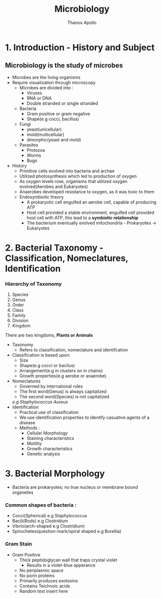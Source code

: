 #+title: Microbiology
#+author: Thanos Apollo
#+description: Notes, according to the syllabus of MU Sofia


* 1. Introduction - History and Subject

** Microbiology is the study of microbes
- Microbes are the living organisms
- Require visualization through microscopy
    - Microbes are divided into :
        - Viruses
        - RNA or DNA
        - Double stranded or single stranded
    - Bacteria
        - Gram positive or gram negative
        - Shape(e.g cocci, bacillus)
    - Fungi
        - yeast(unicellular)
        - mold(multicellular)
        - dimorphic(yeast and mold)
    - Parasites
        - Protozoa
        - Worms
        - Bugs
- History
    - Primitive cells evolved into bacteria and archae
    - Utilized photosynthesis which led to production of oxygen
    - As oxygen levels rose, organisms that utilized oxygen evolved(Aerobes and Eukaryotes)
    - Anaerobes developed resistance to oxygen, as it was toxic to them
    - Endosymbiotic theory
        - A prokaryotic cell engulfed an aerobe cell, capable of producing ATP
        - Host cell provided a stable environment, engulfed cell provided host cell with ATP, this lead to a *symbiotic relationship*
        - The bacterium eventually evolved mitochondria - Prokaryotes -> Eukaryotes
   
  
* 2. Bacterial Taxonomy - Classification, Nomeclatures, Identification
*** Hierarchy of Taxonomy
1. Species
2. Genus
3. Order
4. Class
5. Family
6. Division
7. Kingdom
There are two kingdoms, *Plants or Animals*
- Taxonomy
    - Refers to classification, nomeclature and identifcation
- Classification is based upon:
    - Size
    - Shape(e.g cocci or bacilus)
    - Arrangement(e.g in clusters on in chains)
    - Growth properties(e.g aerobe or anaerobe)
- Nomeclatures
    - Governed by international rules
    - The first word(Genus) is always capitalized
    - The second word(Species) is not capitalized
    /e.g Staphylococcus Aureus/
- Identification
    - Practical use of classification
    - We use identification properties to identify casuative agents of a disease
    - Methods :
      - Cellular Morphology
      - Staining characteristics
      - Motility
      - Growth characteristics
      - Genetic analysis
* 3. Bacterial Morphology
- Bacteria are prokaryotes; no true nucleus or membrane bound organelles
*** Common shapes of bacteria :
- Cocci(Spherical) e.g Staphylococcus
- Bacili(Rods) e.g Clostridium
- Vibrio(arch-shaped e.g Clostridium) 
- Spirochetes(question-mark/spiral shaped e.g Borellia) 
*** Gram Stain 
    - Gram Positive 
        - Thick peptidoglycan wall that traps crystal violet 
          - Results in a violet-blue apperance 
        - No periplasmic space
        - No porin proteins 
        - Primarily produces exotoxins 
        - Contains Teichnoic acids 
        - Random text insert here 
        
   
